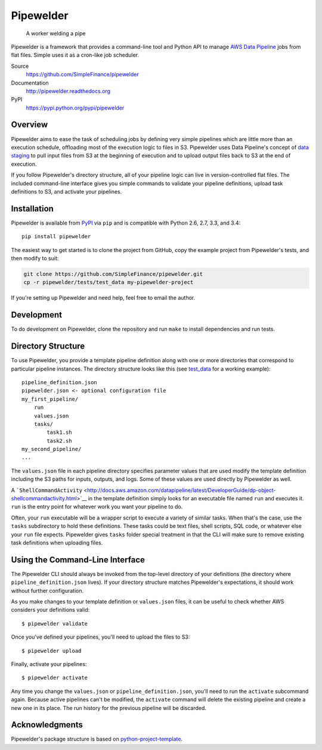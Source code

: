 Pipewelder
==========

.. figure:: welder.jpg
   :alt: A worker welding a pipe

   A worker welding a pipe

Pipewelder is a framework that provides a command-line tool and Python
API to manage `AWS Data
Pipeline <http://aws.amazon.com/datapipeline/>`__ jobs from flat files.
Simple uses it as a cron-like job scheduler.

Source
  https://github.com/SimpleFinance/pipewelder

Documentation
  http://pipewelder.readthedocs.org

PyPI
  https://pypi.python.org/pypi/pipewelder

Overview
--------

Pipewelder aims to ease the task of scheduling jobs by defining very
simple pipelines which are little more than an execution schedule,
offloading most of the execution logic to files in S3. Pipewelder uses
Data Pipeline's concept of `data
staging <http://docs.aws.amazon.com/datapipeline/latest/DeveloperGuide/dp-concepts-staging.html>`__
to pull input files from S3 at the beginning of execution and to upload
output files back to S3 at the end of execution.

If you follow Pipewelder's directory structure, all of your pipeline
logic can live in version-controlled flat files. The included
command-line interface gives you simple commands to validate your
pipeline definitions, upload task definitions to S3, and activate your
pipelines.

Installation
------------

Pipewelder is available from `PyPI <https://pypi.python.org/pypi>`__ via
``pip`` and is compatible with Python 2.6, 2.7, 3.3, and 3.4:

::

    pip install pipewelder

The easiest way to get started is to clone the project from GitHub, copy
the example project from Pipewelder's tests, and then modify to suit:

.. code:: bash

    git clone https://github.com/SimpleFinance/pipewelder.git
    cp -r pipewelder/tests/test_data my-pipewelder-project

If you're setting up Pipewelder and need help, feel free to email the
author.

Development
-----------

To do development on Pipewelder, clone the repository and run ``make``
to install dependencies and run tests.

Directory Structure
-------------------

To use Pipewelder, you provide a template pipeline definition along with
one or more directories that correspond to particular pipeline
instances. The directory structure looks like this (see
`test\_data <tests/test_data>`__ for a working example):

::

    pipeline_definition.json
    pipewelder.json <- optional configuration file
    my_first_pipeline/
        run
        values.json
        tasks/
            task1.sh
            task2.sh
    my_second_pipeline/
    ...

The ``values.json`` file in each pipeline directory specifies parameter
values that are used modify the template definition including the S3
paths for inputs, outputs, and logs. Some of these values are used
directly by Pipewelder as well.

A
```ShellCommandActivity`` <http://docs.aws.amazon.com/datapipeline/latest/DeveloperGuide/dp-object-shellcommandactivity.html>`__
in the template definition simply looks for an executable file named
``run`` and executes it. ``run`` is the entry point for whatever work
you want your pipeline to do.

Often, your ``run`` executable will be a wrapper script to execute a
variety of similar tasks. When that's the case, use the ``tasks``
subdirectory to hold these definitions. These tasks could be text files,
shell scripts, SQL code, or whatever else your ``run`` file expects.
Pipewelder gives ``tasks`` folder special treatment in that the CLI will
make sure to remove existing task definitions when uploading files.

Using the Command-Line Interface
--------------------------------

The Pipewelder CLI should always be invoked from the top-level directory
of your definitions (the directory where ``pipeline_definition.json``
lives). If your directory structure matches Pipewelder's expectations,
it should work without further configuration.

As you make changes to your template definition or ``values.json``
files, it can be useful to check whether AWS considers your definitions
valid:

::

    $ pipewelder validate

Once you've defined your pipelines, you'll need to upload the files to
S3:

::

    $ pipewelder upload

Finally, activate your pipelines:

::

    $ pipewelder activate

Any time you change the ``values.json`` or ``pipeline_definition.json``,
you'll need to run the ``activate`` subcommand again. Because active
pipelines can't be modified, the ``activate`` command will delete the
existing pipeline and create a new one in its place. The run history for
the previous pipeline will be discarded.

Acknowledgments
---------------

Pipewelder's package structure is based on
`python-project-template <https://github.com/seanfisk/python-project-template>`__.
